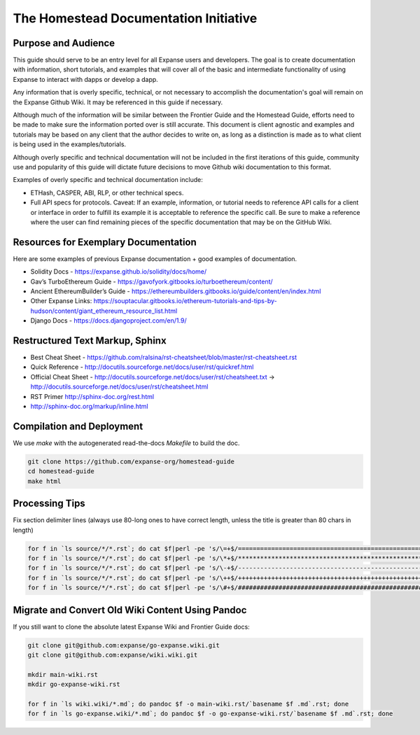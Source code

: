 ***************************************
The Homestead Documentation Initiative
***************************************
|Gitter|

.. |Gitter| image:: img/homestead-guide.svg
   :target: https://gitter.im/expanse/homestead-guide?utm_source=badge&utm_medium=badge&utm_campaign=pr-badge

Purpose and Audience
===============================================================================

This guide should serve to be an entry level for all Expanse users and developers.
The goal is to create documentation with information, short tutorials, and examples that will cover all of the basic and intermediate functionality of using Expanse to interact with dapps or develop a dapp.

Any information that is overly specific, technical, or not necessary to accomplish the documentation's goal will remain on the Expanse Github Wiki. It may be referenced in this guide if necessary.

Although much of the information will be similar between the Frontier Guide and the Homestead Guide, efforts need to be made to make sure the information ported over is still accurate.
This document is client agnostic and examples and tutorials may be based on any client that the author decides to write on, as long as a distinction is made as to what client is being used in the examples/tutorials.

Although overly specific and technical documentation will not be included in the first iterations of this guide, community use and popularity of this guide will dictate future decisions to move Github wiki documentation to this format.

Examples of overly specific and technical documentation include:

* ETHash, CASPER, ABI, RLP, or other technical specs.
* Full API specs for protocols. Caveat: If an example, information, or tutorial needs to reference API calls for a client or interface in order to fulfill its example it is acceptable to reference the specific call. Be sure to make a reference where the user can find remaining pieces of the specific documentation that may be on the GitHub Wiki.

Resources for Exemplary Documentation
===============================================================================

Here are some examples of previous Expanse documentation + good examples of documentation.

* Solidity Docs - https://expanse.github.io/solidity/docs/home/
* Gav’s TurboEthereum Guide - https://gavofyork.gitbooks.io/turboethereum/content/
* Ancient EthereumBuilder’s Guide - https://ethereumbuilders.gitbooks.io/guide/content/en/index.html
* Other Expanse Links: https://souptacular.gitbooks.io/ethereum-tutorials-and-tips-by-hudson/content/giant_ethereum_resource_list.html
* Django Docs - https://docs.djangoproject.com/en/1.9/

Restructured Text Markup, Sphinx
=======================================

* Best Cheat Sheet - https://github.com/ralsina/rst-cheatsheet/blob/master/rst-cheatsheet.rst
* Quick Reference - http://docutils.sourceforge.net/docs/user/rst/quickref.html
* Official Cheat Sheet - http://docutils.sourceforge.net/docs/user/rst/cheatsheet.txt -> http://docutils.sourceforge.net/docs/user/rst/cheatsheet.html
* RST Primer http://sphinx-doc.org/rest.html
* http://sphinx-doc.org/markup/inline.html

Compilation and Deployment
===============================================================================

We use `make` with the autogenerated read-the-docs `Makefile` to build the doc.

.. code-block:: bash

    git clone https://github.com/expanse-org/homestead-guide
    cd homestead-guide
    make html

Processing Tips
===============================================================================

Fix section delimiter lines (always use 80-long ones to have correct length, unless the title is greater than 80 chars in length)

.. code-block:: bash

    for f in `ls source/*/*.rst`; do cat $f|perl -pe 's/\=+$/================================================================================/' > $f.o; mv $f.o $f; done; done
    for f in `ls source/*/*.rst`; do cat $f|perl -pe 's/\*+$/********************************************************************************/' > $f.o; mv $f.o $f; done
    for f in `ls source/*/*.rst`; do cat $f|perl -pe 's/\-+$/--------------------------------------------------------------------------------/' > $f.o; mv $f.o $f; done
    for f in `ls source/*/*.rst`; do cat $f|perl -pe 's/\++$/++++++++++++++++++++++++++++++++++++++++++++++++++++++++++++++++++++++++++++++++/' > $f.o; mv $f.o $f; done
    for f in `ls source/*/*.rst`; do cat $f|perl -pe 's/\#+$/################################################################################/' > $f.o; mv $f.o $f; done

Migrate and Convert Old Wiki Content Using Pandoc
===============================================================================

If you still want to clone the absolute latest Expanse Wiki and Frontier Guide docs:

.. code-block:: bash

    git clone git@github.com:expanse/go-expanse.wiki.git
    git clone git@github.com:expanse/wiki.wiki.git

    mkdir main-wiki.rst
    mkdir go-expanse-wiki.rst

    for f in `ls wiki.wiki/*.md`; do pandoc $f -o main-wiki.rst/`basename $f .md`.rst; done
    for f in `ls go-expanse.wiki/*.md`; do pandoc $f -o go-expanse-wiki.rst/`basename $f .md`.rst; done
